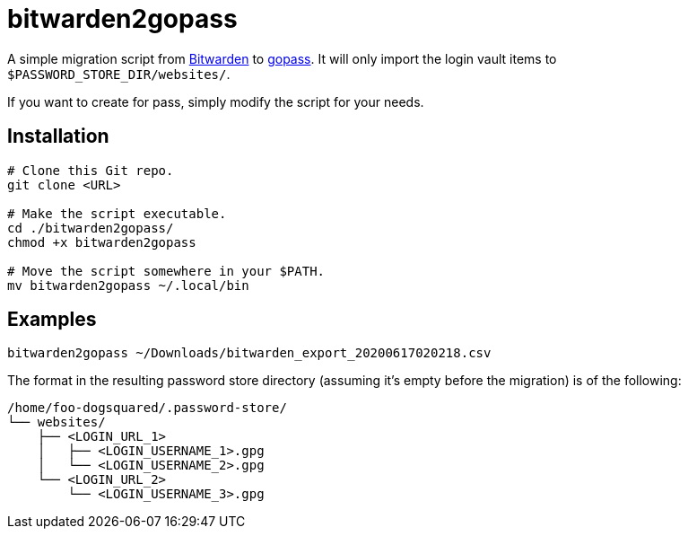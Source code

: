 = bitwarden2gopass

A simple migration script from https://bitwarden.com/[Bitwarden] to https://github.com/gopasspw/gopass[gopass].
It will only import the login vault items to `$PASSWORD_STORE_DIR/websites/`.

If you want to create for pass, simply modify the script for your needs.







== Installation

[source, shell]
----
# Clone this Git repo.
git clone <URL>

# Make the script executable.
cd ./bitwarden2gopass/
chmod +x bitwarden2gopass

# Move the script somewhere in your $PATH.
mv bitwarden2gopass ~/.local/bin
----




== Examples

[source, shell]
----
bitwarden2gopass ~/Downloads/bitwarden_export_20200617020218.csv
----

The format in the resulting password store directory (assuming it's empty before the migration) is of the following:

[source, tree]
----
/home/foo-dogsquared/.password-store/
└── websites/
    ├── <LOGIN_URL_1>
    │   ├── <LOGIN_USERNAME_1>.gpg
    │   └── <LOGIN_USERNAME_2>.gpg
    └── <LOGIN_URL_2>
        └── <LOGIN_USERNAME_3>.gpg
----
